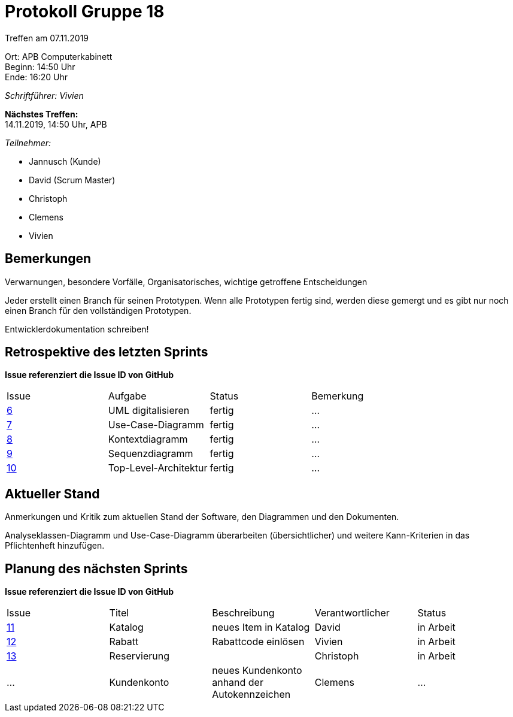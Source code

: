 = Protokoll Gruppe 18

Treffen am 07.11.2019

Ort:      APB Computerkabinett +
Beginn:   14:50 Uhr +
Ende:     16:20 Uhr

__Schriftführer: Vivien__

*Nächstes Treffen:* +
14.11.2019, 14:50 Uhr, APB

__Teilnehmer:__
//Tabellarisch oder Aufzählung, Kennzeichnung von Teilnehmern mit besonderer Rolle (z.B. Kunde)

- Jannusch (Kunde)
- David (Scrum Master)
- Christoph
- Clemens
- Vivien

== Bemerkungen
Verwarnungen, besondere Vorfälle, Organisatorisches, wichtige getroffene Entscheidungen

Jeder erstellt einen Branch für seinen Prototypen. Wenn alle Prototypen fertig sind, werden diese gemergt und es gibt nur noch einen Branch für den vollständigen Prototypen. +

Entwicklerdokumentation schreiben! +


== Retrospektive des letzten Sprints
*Issue referenziert die Issue ID von GitHub*
// Wie ist der Status der im letzten Sprint erstellten Issues/veteilten Aufgaben?

// See http://asciidoctor.org/docs/user-manual/=tables
[option="headers"]
|===
|Issue |Aufgabe |Status |Bemerkung
|https://github.com/st-tu-dresden-praktikum/swt19w18/issues/6[6]     |UML digitalisieren       |fertig     |…
|https://github.com/st-tu-dresden-praktikum/swt19w18/issues/7[7]     |Use-Case-Diagramm       |fertig      |…
|https://github.com/st-tu-dresden-praktikum/swt19w18/issues/8[8]     |Kontextdiagramm       |fertig      |…
|https://github.com/st-tu-dresden-praktikum/swt19w18/issues/9[9]     |Sequenzdiagramm       |fertig     |…
|https://github.com/st-tu-dresden-praktikum/swt19w18/issues/10[10]     |Top-Level-Architektur      |fertig     |…
|===


== Aktueller Stand
Anmerkungen und Kritik zum aktuellen Stand der Software, den Diagrammen und den
Dokumenten.

Analyseklassen-Diagramm und Use-Case-Diagramm überarbeiten (übersichtlicher) und weitere Kann-Kriterien in das Pflichtenheft hinzufügen. 

== Planung des nächsten Sprints
*Issue referenziert die Issue ID von GitHub*

// See http://asciidoctor.org/docs/user-manual/=tables
[option="headers"]
|===
|Issue |Titel |Beschreibung |Verantwortlicher |Status
|https://github.com/st-tu-dresden-praktikum/swt19w18/issues/11[11]    |Katalog    |neues Item in Katalog          |David              |in Arbeit
|https://github.com/st-tu-dresden-praktikum/swt19w18/issues/13[12]     |Rabatt     |Rabattcode einlösen          |Vivien               |in Arbeit
|https://github.com/st-tu-dresden-praktikum/swt19w18/issues/12[13]     |Reservierung     |          |Christoph              |in Arbeit
|…     |Kundenkonto     |neues Kundenkonto anhand der Autokennzeichen          |Clemens              |…
|===
